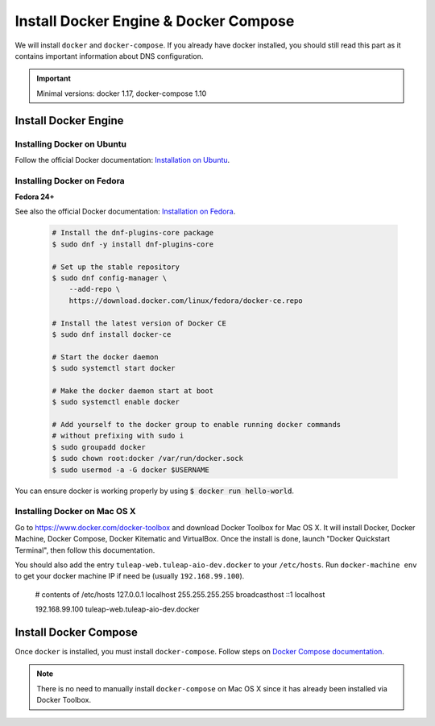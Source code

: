 .. _install-docker:

Install Docker Engine & Docker Compose
======================================

We will install ``docker`` and ``docker-compose``. If you already have docker
installed, you should still read this part as it contains important information
about DNS configuration.

.. IMPORTANT::  Minimal versions: docker 1.17, docker-compose 1.10

Install Docker Engine
---------------------

Installing Docker on Ubuntu
"""""""""""""""""""""""""""

Follow the official Docker documentation: `Installation on Ubuntu <https://docs.docker.com/engine/installation/linux/docker-ce/ubuntu/>`_.

Installing Docker on Fedora
"""""""""""""""""""""""""""

**Fedora 24+**

See also the official Docker documentation: `Installation on Fedora <https://docs.docker.com/engine/installation/linux/docker-ce/fedora/>`_.

.. _Docker documentation:

  .. code-block:: bash

    # Install the dnf-plugins-core package
    $ sudo dnf -y install dnf-plugins-core

    # Set up the stable repository
    $ sudo dnf config-manager \
        --add-repo \
        https://download.docker.com/linux/fedora/docker-ce.repo

    # Install the latest version of Docker CE
    $ sudo dnf install docker-ce

    # Start the docker daemon
    $ sudo systemctl start docker

    # Make the docker daemon start at boot
    $ sudo systemctl enable docker

    # Add yourself to the docker group to enable running docker commands
    # without prefixing with sudo i
    $ sudo groupadd docker
    $ sudo chown root:docker /var/run/docker.sock
    $ sudo usermod -a -G docker $USERNAME

You can ensure docker is working properly by using :code:`$ docker run hello-world`.


Installing Docker on Mac OS X
"""""""""""""""""""""""""""""

Go to https://www.docker.com/docker-toolbox and download Docker Toolbox for Mac
OS X. It will install Docker, Docker Machine, Docker Compose, Docker Kitematic
and VirtualBox. Once the install is done, launch "Docker Quickstart Terminal",
then follow this documentation.

You should also add the entry ``tuleap-web.tuleap-aio-dev.docker`` to your ``/etc/hosts``. Run ``docker-machine env`` to get your docker machine IP if need be (usually ``192.168.99.100``).

    # contents of /etc/hosts
    127.0.0.1       localhost
    255.255.255.255 broadcasthost
    ::1             localhost

    192.168.99.100  tuleap-web.tuleap-aio-dev.docker


Install Docker Compose
----------------------

Once ``docker`` is installed, you must install ``docker-compose``. Follow steps
on `Docker Compose documentation <https://docs.docker.com/compose/install/>`_.

.. NOTE:: There is no need to manually install ``docker-compose`` on Mac OS X since
    it has already been installed via Docker Toolbox.
